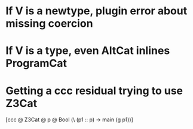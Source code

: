 * If V is a newtype, plugin error about missing coercion
* If V is a type, even AltCat inlines ProgramCat
* Getting a ccc residual trying to use Z3Cat
:OUTPUT:
[ccc @ Z3Cat @ p @ Bool (\ (p1 :: p) -> main (g p1))]
:END:      
